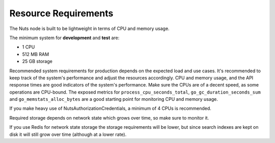 .. _resource-requirements:

Resource Requirements
#####################

The Nuts node is built to be lightweight in terms of CPU and memory usage.

The minimum system for **development** and **test** are:

- 1 CPU
- 512 MB RAM
- 25 GB storage

Recommended system requirements for production depends on the expected load and use cases.
It's recommended to keep track of the system's performance and adjust the resources accordingly.
CPU and memory usage, and the API response times are good indicators of the system's performance.
Make sure the CPUs are of a decent speed, as some operations are CPU-bound.
The exposed metrics for ``process_cpu_seconds_total``, ``go_gc_duration_seconds_sum`` and ``go_memstats_alloc_bytes`` are a good starting point for monitoring CPU and memory usage.

If you make heavy use of NutsAuthorizationCredentials, a minimum of 4 CPUs is recommended.

Required storage depends on network state which grows over time, so make sure to monitor it.

If you use Redis for network state storage the storage requirements will be lower,
but since search indexes are kept on disk it will still grow over time (although at a lower rate).

